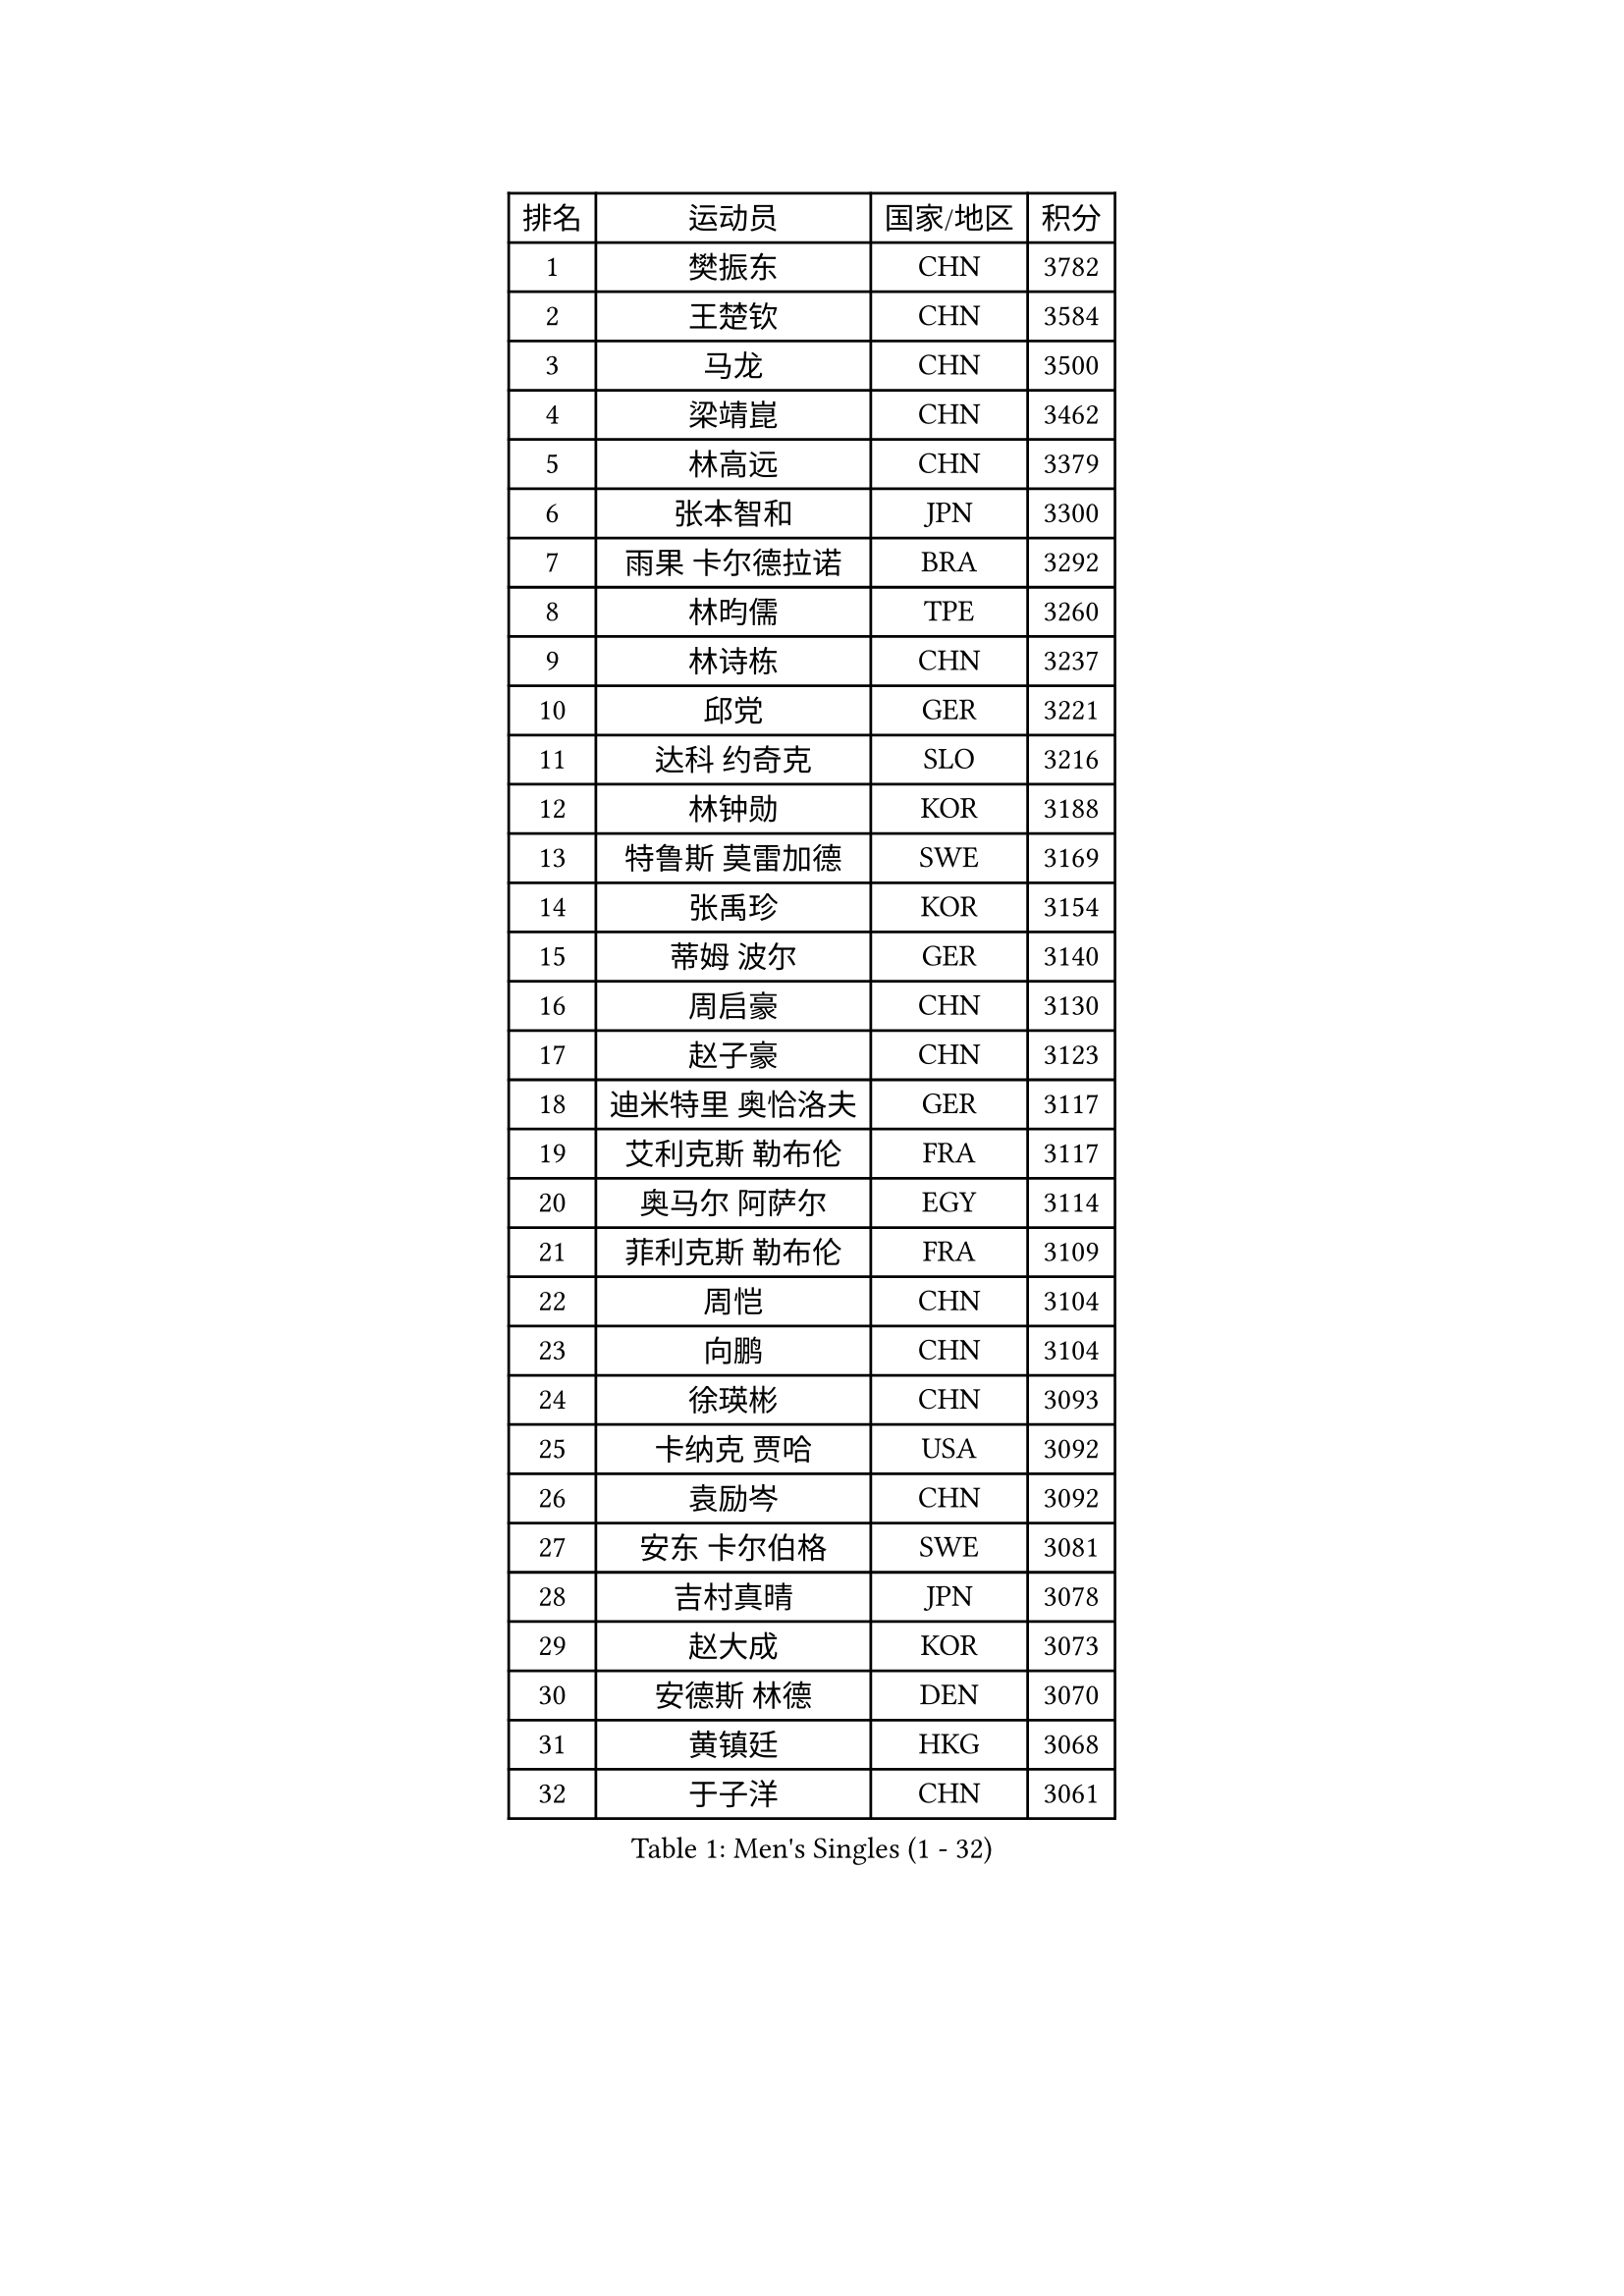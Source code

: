 
#set text(font: ("Courier New", "NSimSun"))
#figure(
  caption: "Men's Singles (1 - 32)",
    table(
      columns: 4,
      [排名], [运动员], [国家/地区], [积分],
      [1], [樊振东], [CHN], [3782],
      [2], [王楚钦], [CHN], [3584],
      [3], [马龙], [CHN], [3500],
      [4], [梁靖崑], [CHN], [3462],
      [5], [林高远], [CHN], [3379],
      [6], [张本智和], [JPN], [3300],
      [7], [雨果 卡尔德拉诺], [BRA], [3292],
      [8], [林昀儒], [TPE], [3260],
      [9], [林诗栋], [CHN], [3237],
      [10], [邱党], [GER], [3221],
      [11], [达科 约奇克], [SLO], [3216],
      [12], [林钟勋], [KOR], [3188],
      [13], [特鲁斯 莫雷加德], [SWE], [3169],
      [14], [张禹珍], [KOR], [3154],
      [15], [蒂姆 波尔], [GER], [3140],
      [16], [周启豪], [CHN], [3130],
      [17], [赵子豪], [CHN], [3123],
      [18], [迪米特里 奥恰洛夫], [GER], [3117],
      [19], [艾利克斯 勒布伦], [FRA], [3117],
      [20], [奥马尔 阿萨尔], [EGY], [3114],
      [21], [菲利克斯 勒布伦], [FRA], [3109],
      [22], [周恺], [CHN], [3104],
      [23], [向鹏], [CHN], [3104],
      [24], [徐瑛彬], [CHN], [3093],
      [25], [卡纳克 贾哈], [USA], [3092],
      [26], [袁励岑], [CHN], [3092],
      [27], [安东 卡尔伯格], [SWE], [3081],
      [28], [吉村真晴], [JPN], [3078],
      [29], [赵大成], [KOR], [3073],
      [30], [安德斯 林德], [DEN], [3070],
      [31], [黄镇廷], [HKG], [3068],
      [32], [于子洋], [CHN], [3061],
    )
  )#pagebreak()

#set text(font: ("Courier New", "NSimSun"))
#figure(
  caption: "Men's Singles (33 - 64)",
    table(
      columns: 4,
      [排名], [运动员], [国家/地区], [积分],
      [33], [马蒂亚斯 法尔克], [SWE], [3055],
      [34], [赵胜敏], [KOR], [3049],
      [35], [李尚洙], [KOR], [3042],
      [36], [徐海东], [CHN], [3041],
      [37], [田中佑汰], [JPN], [3036],
      [38], [户上隼辅], [JPN], [3034],
      [39], [刘丁硕], [CHN], [3032],
      [40], [GERALDO Joao], [POR], [3030],
      [41], [帕特里克 弗朗西斯卡], [GER], [3025],
      [42], [薛飞], [CHN], [3018],
      [43], [帕纳吉奥迪斯 吉奥尼斯], [GRE], [3010],
      [44], [克里斯坦 卡尔松], [SWE], [3010],
      [45], [夸德里 阿鲁纳], [NGR], [2995],
      [46], [宇田幸矢], [JPN], [2992],
      [47], [庄智渊], [TPE], [2987],
      [48], [卢文 菲鲁斯], [GER], [2987],
      [49], [梁俨苧], [CHN], [2983],
      [50], [WANG Eugene], [CAN], [2973],
      [51], [FENG Yi-Hsin], [TPE], [2972],
      [52], [#text(gray, "森园政崇")], [JPN], [2968],
      [53], [雅克布 迪亚斯], [POL], [2967],
      [54], [利亚姆 皮切福德], [ENG], [2962],
      [55], [孙闻], [CHN], [2961],
      [56], [诺沙迪 阿拉米扬], [IRI], [2950],
      [57], [牛冠凯], [CHN], [2941],
      [58], [PISTEJ Lubomir], [SVK], [2937],
      [59], [PARK Ganghyeon], [KOR], [2928],
      [60], [木造勇人], [JPN], [2919],
      [61], [#text(gray, "丹羽孝希")], [JPN], [2914],
      [62], [DRINKHALL Paul], [ENG], [2910],
      [63], [贝内迪克特 杜达], [GER], [2908],
      [64], [安宰贤], [KOR], [2907],
    )
  )#pagebreak()

#set text(font: ("Courier New", "NSimSun"))
#figure(
  caption: "Men's Singles (65 - 96)",
    table(
      columns: 4,
      [排名], [运动员], [国家/地区], [积分],
      [65], [QUEK Izaac], [SGP], [2906],
      [66], [篠塚大登], [JPN], [2903],
      [67], [斯蒂芬 门格尔], [GER], [2898],
      [68], [PUCAR Tomislav], [CRO], [2895],
      [69], [蒂亚戈 阿波罗尼亚], [POR], [2891],
      [70], [BADOWSKI Marek], [POL], [2886],
      [71], [马克斯 弗雷塔斯], [POR], [2884],
      [72], [AKKUZU Can], [FRA], [2884],
      [73], [ORT Kilian], [GER], [2879],
      [74], [BOBOCICA Mihai], [ITA], [2873],
      [75], [ROBLES Alvaro], [ESP], [2871],
      [76], [艾曼纽 莱贝松], [FRA], [2870],
      [77], [STUMPER Kay], [GER], [2869],
      [78], [西蒙 高兹], [FRA], [2869],
      [79], [CHEN Yuanyu], [CHN], [2866],
      [80], [AN Ji Song], [PRK], [2863],
      [81], [神巧也], [JPN], [2860],
      [82], [MAJOROS Bence], [HUN], [2858],
      [83], [乔纳森 格罗斯], [DEN], [2857],
      [84], [WU Jiaji], [DOM], [2852],
      [85], [WALTHER Ricardo], [GER], [2846],
      [86], [曹巍], [CHN], [2842],
      [87], [SGOUROPOULOS Ioannis], [GRE], [2842],
      [88], [汪洋], [SVK], [2842],
      [89], [GNANASEKARAN Sathiyan], [IND], [2840],
      [90], [吉村和弘], [JPN], [2839],
      [91], [及川瑞基], [JPN], [2837],
      [92], [PERSSON Jon], [SWE], [2837],
      [93], [KANG Dongsoo], [KOR], [2826],
      [94], [罗伯特 加尔多斯], [AUT], [2825],
      [95], [特里斯坦 弗洛雷], [FRA], [2824],
      [96], [CASSIN Alexandre], [FRA], [2824],
    )
  )#pagebreak()

#set text(font: ("Courier New", "NSimSun"))
#figure(
  caption: "Men's Singles (97 - 128)",
    table(
      columns: 4,
      [排名], [运动员], [国家/地区], [积分],
      [97], [ACHANTA Sharath Kamal], [IND], [2821],
      [98], [SAI Linwei], [CHN], [2817],
      [99], [CARVALHO Diogo], [POR], [2815],
      [100], [BRODD Viktor], [SWE], [2813],
      [101], [LEVENKO Andreas], [AUT], [2810],
      [102], [ALLEGRO Martin], [BEL], [2810],
      [103], [JANCARIK Lubomir], [CZE], [2808],
      [104], [HABESOHN Daniel], [AUT], [2807],
      [105], [#text(gray, "LIU Yebo")], [CHN], [2805],
      [106], [NUYTINCK Cedric], [BEL], [2803],
      [107], [PARK Chan-Hyeok], [KOR], [2802],
      [108], [OLAH Benedek], [FIN], [2798],
      [109], [URSU Vladislav], [MDA], [2797],
      [110], [KOZUL Deni], [SLO], [2797],
      [111], [OUAICHE Stephane], [ALG], [2792],
      [112], [THAKKAR Manav Vikash], [IND], [2790],
      [113], [HACHARD Antoine], [FRA], [2789],
      [114], [基里尔 格拉西缅科], [KAZ], [2789],
      [115], [BARDET Lilian], [FRA], [2788],
      [116], [ZELJKO Filip], [CRO], [2787],
      [117], [高承睿], [TPE], [2786],
      [118], [KUBIK Maciej], [POL], [2782],
      [119], [吉山僚一], [JPN], [2781],
      [120], [ZHMUDENKO Yaroslav], [UKR], [2779],
      [121], [#text(gray, "KIM Donghyun")], [KOR], [2772],
      [122], [陈建安], [TPE], [2766],
      [123], [STOYANOV Niagol], [ITA], [2766],
      [124], [JARVIS Tom], [ENG], [2764],
      [125], [SIRUCEK Pavel], [CZE], [2764],
      [126], [曾蓓勋], [CHN], [2761],
      [127], [SONE Kakeru], [JPN], [2758],
      [128], [DORR Esteban], [FRA], [2757],
    )
  )
